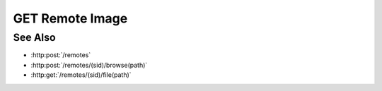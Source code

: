 GET Remote Image
================

.. http:get:: /remotes/(sid)/image(path)

  Uses an existing remote session to retrieve a remote image.  The caller *may*
  supply additional parameters to resize the image and / or convert it to
  another file type.

  Note that specifying max-size, max-width, max-height, or a content-type that
  doesn't match the type of the underlying file can reduce performance
  significantly as the remote must then decompress, resample, and recompress the
  image before sending it to the client.

  :param sid: Unique session identifier returned from :http:post:`/remotes`.
  :type sid: string

  :param path: Remote filesystem absolute path to be retrieved.
  :type path: string

  :query string content-type: optional, Image content type to return.  Currently limited to `image/jpeg` or `image/png`.  If the requested content type doesn't match the content type of the remote image, it will be converted.
  :query int max-size: optional, Maximum image size in pixels along either dimension.  Images larger than this size will be resized to fit while maintaining their aspect ratio.
  :query int max-width: optional, Maximum image width.  Wider images will be resized to fit while maintaining their aspect ratio.
  :query int max-height: optional, Maximum image height.  Taller images will be resized to fit while maintaining their aspect ratio.

  :responseheader Content-Type: image/jpeg or image/png, depending on the type of the remote file and optional conversion.
  :responseheader X-Slycat-Message: For errors, contains a human-readable description of the problem.
  :responseheader X-Slycat-Hint: For errors, contains an optional description of how to fix the problem.

  :status 200: The requested file is returned in the body of the response.
  :status 404: The session doesn't exist or has timed-out.
  :status 400 Can't read directory.: The remote path is a directory instead of a file.
  :status 400 File not found.: The remote path doesn't exist.
  :status 400 Access denied.: The session user doesn't have permissions to access the file.

  **Sample Request**

  .. sourcecode:: http

    GET /remotes/505d0e463d5ed4a32bb6b0fe9a000d36/image/home/fred/avatar.png?content-type=image/jpeg&max-width=64

See Also
--------

* :http:post:`/remotes`
* :http:post:`/remotes/(sid)/browse(path)`
* :http:get:`/remotes/(sid)/file(path)`

